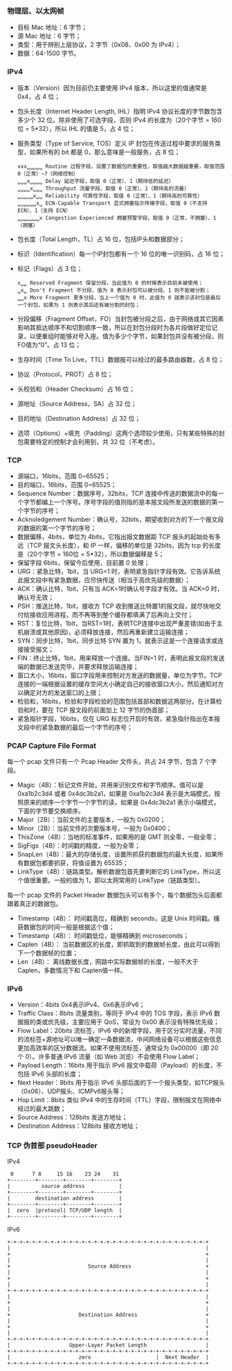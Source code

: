 

*** 物理层、以太网帧
[[file:images/1739185741.png]]

- 目标 Mac 地址：6 字节；
- 源 Mac 地址：6 字节；
- 类型：用于辨别上层协议，2 字节（0x08、0x00 为 IPv4）；
- 数据：64-1500 字节。


*** IPv4
[[file:images/1739186287.png]]

- 版本（Version）因为目前仍主要使用 IPv4 版本，所以这里的值通常是 0x4，占 4 位；
- 包头长度（Internet Header Length, IHL）指明 IPv4 协议长度的字节数包含多少个 32 位。除非使用了可选字段，否则 IPv4 的长度为（20个字节 = 160位 = 5*32），所以 IHL 的值是 5，占 4 位；
- 服务类型（Type of Service, TOS）定义 IP 封包在传送过程中要求的服务类型，如果所有的 bit 都是 0，那么意味是一般服务，占 8 位；
  #+begin_example
    xxx␣␣␣␣␣ Routine 过程字段，设置了数据包的重要性，取值越大数据越重要，取值范围 0（正常）~7（网络控制）
    ␣␣␣x␣␣␣␣ Delay 延迟字段，取值 0（正常）、1（期待低的延迟）
    ␣␣␣␣x␣␣␣ Throughput 流量字段，取值 0（正常）、1（期待高的流量）
    ␣␣␣␣␣x␣␣ Reliability 可靠性字段，取值 0（正常）、1（期待高的可靠性）
    ␣␣␣␣␣␣x␣ ECN-Capable Transport 显式拥塞指示传输字段，取值 0（不支持 ECN）、1（支持 ECN）
    ␣␣␣␣␣␣␣x Congestion Experienced 拥塞预警字段，取值 0（正常，不拥塞）、1（拥塞）
  #+end_example
- 包长度（Total Length，TL）占 16 位，包括IP头和数据部分；
- 标识（Identification）每一个IP封包都有一个 16 位的唯一识别码，占 16 位；
- 标记（Flags）占 3 位；
  #+begin_example
    x␣␣ Reserved Fragment 保留分段，当此值为 0 的时候表示目前未被使用；
    ␣x␣ Don't Fragment 不分段，值为 0 表示封包可以被分段、1 则不能被分割；
    ␣␣x More Fragment 更多分段，当上一个值为 0 时，此值为 0 就表示该封包是最后一个封包，如果为 1 则表示其后还有被分割的封包；
  #+end_example
- 分段偏移（Fragment Offset，FO）当封包被分段之后，由于网络或其它因素影响其抵达顺序不和切割顺序一致，所以在封包分段时为各片段做好定位记录，以便重组时能够对号入座。值为多少个字节，如果封包并没有被分段，则FO值为“0”。占 13 位；
- 生存时间（Time To Live，TTL）数据报可以经过的最多路由器数，占 8 位；
- 协议（Protocol，PROT）占 8 位；
  [[file:images/1739241715.png]]
- 头校验和（Header Checksum）占 16 位；
- 源地址（Source Address，SA）占 32 位；
- 目的地址（Destination Address）占 32 位；
- 选项（Options）+填充（Padding）这两个选项较少使用，只有某些特殊的封包需要特定的控制才会利用到，共 32 位（不考虑）。


*** TCP
[[file:images/1739248672.png]]

- 源端口，16bits，范围 0~65525；
- 目的端口，16bits，范围 0~65525；
- Sequence Number：数据序号，32bits，TCP 连接中传送的数据流中的每一个字节都编上一个序号。序号字段的值则指的是本报文段所发送的数据的第一个字节的序号；
- Acknoledgement Number：确认号，32bits，期望收到对方的下一个报文段的数据的第一个字节的序号；
- 数据偏移，4bits，单位为 4bits，它指出报文数据距 TCP 报头的起始处有多远（TCP 报文头长度），和 IP 一样，偏移的单位是 32bits，因为 tcp 的长度是（20个字节 = 160位 = 5*32），所以数据偏移是 5；
- 保留字段 6bits，保留今后使用，目前置 0 处理；
- URG：紧急比特，1bit，当 URG=1 时，表明紧急指针字段有效。它告诉系统此报文段中有紧急数据，应尽快传送（相当于高优先级的数据）；
- ACK：确认比特，1bit，只有当 ACK=1时确认号字段才有效。当 ACK=0 时，确认号无效；
- PSH：推送比特，1bit，接收方 TCP 收到推送比特置1的报文段，就尽快地交付给接收应用进程，而不再等到整个缓存都填满了后再向上交付；
- RST：复位比特，1bit，当RST=1时，表明TCP连接中出现严重差错(如由于主机崩溃或其他原因)，必须释放连接，然后再重新建立运输连接；
- SYN：同步比特，1bit，同步比特 SYN 置为 1，就表示这是一个连接请求或连接接受报文；
- FIN：终止比特，1bit，用来释放一个连接。当FIN=1 时，表明此报文段的发送端的数据已发送完毕，并要求释放运输连接；
- 窗口大小，16bits，窗口字段用来控制对方发送的数据量，单位为字节。TCP 连接的一端根据设置的缓存空间大小确定自己的接收窗口大小，然后通知对方以确定对方的发送窗口的上限；
- 检验和，16bits，检验和字段检验的范围包括首部和数据这两部分。在计算检验和时，要在 TCP 报文段的前面加上 12 字节的伪首部；
- 紧急指针字段，16bits，仅在 URG 标志位开启时有效，紧急指针指出在本报文段中的紧急数据的最后一个字节的序号；


*** PCAP Capture File Format
[[file:images/1739263958.png]]

每一个 pcap 文件只有一个 Pcap Header 文件头，共占 24 字节，包含 7 个字段。
- Magic（4B）：标记文件开始，并用来识别文件和字节顺序。值可以是 0xa1b2c3d4 或者 0x4dc3b2a1，如果是 0xa1b2c3d4 表示是大端模式，按照原来的顺序一个字节一个字节的读，如果是 0x4dc3b2a1 表示小端模式，下面的字节要交换顺序。
- Major（2B）：当前文件的主要版本，一般为 0x0200；
- Minor（2B）：当前文件的次要版本号，一般为 0x0400；
- ThisZone（4B）：当地的标准事件，如果用的是 GMT 则全零，一般全零；
- SigFigs（4B）：时间戳的精度，一般为全零；
- SnapLen（4B）：最大的存储长度，设置所抓获的数据包的最大长度，如果所有数据包都要抓获，将值设置为 65535；
- LinkType（4B）：链路类型。解析数据包首先要判断它的 LinkType，所以这个值很重要。一般的值为 1，即以太网常用的 LinkType（链路类型）。


每一个 pcap 文件的 Packet Header 数据包头可以有多个，每个数据包头后面都跟着真正的数据包。
- Timestamp（4B）： 时间戳高位，精确到 seconds，这是 Unix 时间戳。捕获数据包的时间一般是根据这个值；
- Timestamp（4B）： 时间戳低位，能够精确到 microseconds；
- Caplen（4B）： 当前数据区的长度，即抓取到的数据帧长度，由此可以得到下一个数据帧的位置；
- Len（4B）： 离线数据长度，网路中实际数据帧的长度，一般不大于 Caplen，多数情况下和 Caplen值一样。


*** IPv6
[[file:images/1739325445.png]]

- Version：4bits 0x4表示IPv4、0x6表示IPv6；
- Traffic Class：8bits 流量类别，等同于 IPv4 中的 TOS 字段，表示 IPv6 数据报的类或优先级，主要应用于 QoS，常设为 0x00 表示没有特殊优先级；
- Flow Label：20bits 流标签，IPv6 中的新增字段，用于区分实时流量，不同的流标签+源地址可以唯一确定一条数据流，中间网络设备可以根据这些信息更加高效率的区分数据流。如果不使用流标签，通常设为 0x00000（即 20 个 0）。许多普通 IPv6 流量（如 Web 浏览）不会使用 Flow Label；
- Payload Length：16bits 用于指示 IPv6 报文中载荷（Payload）的长度，不包括 IPv6 头部的长度；
- Next Header：8bits 用于指示 IPv6 头部后面的下一个报头类型，如TCP报头（0x06）、UDP报头、ICMPv6报头等；
- Hop Limit：8bits 类似 IPv4 中的生存时间（TTL）字段，限制报文在网络中经过的最大跳数；
- Source Address：128bits 发送方地址；
- Destination Address：128bits 接收方地址；


*** TCP 伪首部 pseudoHeader
IPv4
#+begin_example
   0      7 8     15 16    23 24    31
  +--------+--------+--------+--------+
  |          source address           |
  +--------+--------+--------+--------+
  |        destination address        |
  +--------+--------+--------+--------+
  |  zero  |protocol| TCP/UDP length  |
  +--------+--------+--------+--------+
#+end_example


IPv6
#+begin_example
  +-+-+-+-+-+-+-+-+-+-+-+-+-+-+-+-+-+-+-+-+-+-+-+-+-+-+-+-+-+-+-+-+
  |                                                               |
  +                                                               +
  |                                                               |
  +                         Source Address                        +
  |                                                               |
  +                                                               +
  |                                                               |
  +-+-+-+-+-+-+-+-+-+-+-+-+-+-+-+-+-+-+-+-+-+-+-+-+-+-+-+-+-+-+-+-+
  |                                                               |
  +                                                               +
  |                                                               |
  +                      Destination Address                      +
  |                                                               |
  +                                                               +
  |                                                               |
  +-+-+-+-+-+-+-+-+-+-+-+-+-+-+-+-+-+-+-+-+-+-+-+-+-+-+-+-+-+-+-+-+
  |                   Upper-Layer Packet Length                   |
  +-+-+-+-+-+-+-+-+-+-+-+-+-+-+-+-+-+-+-+-+-+-+-+-+-+-+-+-+-+-+-+-+
  |                      zero                     |  Next Header  |
  +-+-+-+-+-+-+-+-+-+-+-+-+-+-+-+-+-+-+-+-+-+-+-+-+-+-+-+-+-+-+-+-+
#+end_example
